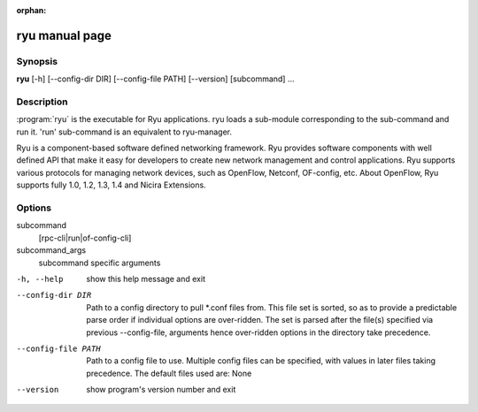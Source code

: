 :orphan:

ryu manual page
===============

Synopsis
--------
**ryu** [-h] [--config-dir DIR] [--config-file PATH] [--version] [subcommand] ...

Description
-----------
:program:`ryu` is the executable for Ryu applications. ryu loads a sub-module
corresponding to the sub-command and run it. 'run' sub-command is an
equivalent to ryu-manager.

Ryu is a component-based software defined networking framework. Ryu
provides software components with well defined API that make it easy for
developers to create new network management and control applications.
Ryu supports various protocols for managing network devices, such as
OpenFlow, Netconf, OF-config, etc. About OpenFlow, Ryu supports fully
1.0, 1.2, 1.3, 1.4 and Nicira Extensions.

Options
-------
subcommand
    [rpc-cli|run|of-config-cli]

subcommand_args
    subcommand specific arguments

-h, --help
    show this help message and exit

--config-dir DIR
    Path to a config directory to pull \*.conf files from.
    This file set is sorted, so as to provide a predictable
    parse order if individual options are over-ridden. The
    set is parsed after the file(s) specified via previous
    --config-file, arguments hence over-ridden options in
    the directory take precedence.

--config-file PATH
    Path to a config file to use. Multiple config files can
    be specified, with values in later files taking
    precedence. The default files used are: None

--version
    show program's version number and exit
